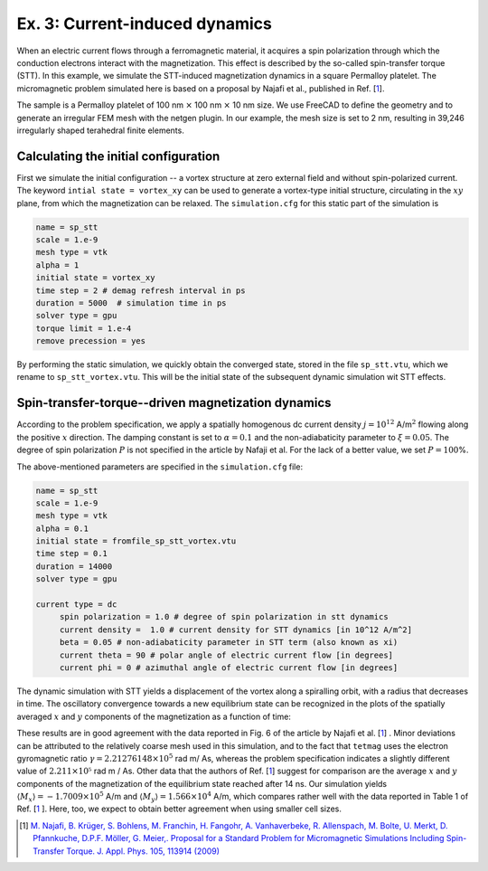Ex. 3: Current-induced dynamics
===============================

When an electric current flows through a ferromagnetic material, it acquires a spin polarization through which the conduction electrons interact with the magnetization. This effect is described by the so-called spin-transfer torque (STT).
In this example, we simulate the STT-induced magnetization dynamics in a square Permalloy platelet. The micromagnetic problem simulated here is based on a proposal by Najafi et al., published in Ref.  [\ 1_\ ].

The sample is a Permalloy platelet of 100 nm :math:`\times` 100 nm :math:`\times` 10 nm size. We use FreeCAD to define the geometry and to generate an irregular FEM mesh with the netgen plugin. In our example, the mesh size is set to 2 nm, resulting in 39,246 irregularly shaped terahedral finite elements.

Calculating the initial configuration
-------------------------------------

First we simulate the initial configuration -- a vortex structure at zero external field and without spin-polarized current. The keyword ``intial state = vortex_xy`` can be used to generate a vortex-type initial structure, circulating in the :math:`xy` plane, from which the magnetization can be relaxed.
The ``simulation.cfg`` for this static part of the simulation is

.. code-block:: RST

	name = sp_stt
	scale = 1.e-9
	mesh type = vtk
	alpha = 1
	initial state = vortex_xy
	time step = 2 # demag refresh interval in ps
	duration = 5000  # simulation time in ps
	solver type = gpu
	torque limit = 1.e-4
	remove precession = yes


By performing the static simulation, we quickly obtain the converged state, stored in the file ``sp_stt.vtu``, which we rename to ``sp_stt_vortex.vtu``. This will be the initial state of the subsequent dynamic simulation wit STT effects.


.. image:: ./../figs/example3/static_vortex.png

	   
Spin-transfer-torque--driven magnetization dynamics
---------------------------------------------------

According to the problem specification, we apply a spatially homogenous dc current density :math:`j = 10^{12}` A/m\ :math:`^2` flowing along the positive :math:`x` direction. The damping constant is set to :math:`\alpha=0.1` and the non-adiabaticity parameter to :math:`\xi=0.05`. The degree of spin polarization :math:`P` is not specified in the article by Nafaji et al. For the lack of a better value, we set :math:`P=100`\%.

The above-mentioned parameters are specified in the ``simulation.cfg`` file:


	   
.. code-block:: R

   name = sp_stt
   scale = 1.e-9
   mesh type = vtk
   alpha = 0.1
   initial state = fromfile_sp_stt_vortex.vtu
   time step = 0.1 
   duration = 14000  
   solver type = gpu
		
   current type = dc 
	spin polarization = 1.0 # degree of spin polarization in stt dynamics
	current density =  1.0 # current density for STT dynamics [in 10^12 A/m^2] 
	beta = 0.05 # non-adiabaticity parameter in STT term (also known as xi)
	current theta = 90 # polar angle of electric current flow [in degrees]
	current phi = 0 # azimuthal angle of electric current flow [in degrees]


The dynamic simulation with STT yields a displacement of the vortex along a spiralling orbit, with a radius that decreases in time. The oscillatory convergence towards a new equilibrium state can be recognized in the plots of the spatially averaged :math:`x` and :math:`y` components of the magnetization as a function of time:

.. image:: ./../figs/example3/mxmy_vs_t.png

These results are in good agreement with the data reported in Fig. 6 of the article by Najafi et al. [\ 1_\ ] . Minor deviations can be attributed to the relatively coarse mesh used in this simulation, and to the fact that ``tetmag`` uses the electron gyromagnetic ratio :math:`\gamma=2.21276148\times 10^5` rad m/ As, whereas the problem specification indicates a slightly different value of :math:`2.211\times 10⁵` rad m / As.
Other data that the authors of Ref. [\ 1_\ ] suggest for comparison are the average :math:`x` and :math:`y` components of the magnetization of the equilibrium state reached after 14 ns. Our simulation yields :math:`\langle M_x\rangle = -1.7009\times 10^5` A/m and  :math:`\langle M_y\rangle = 1.566  \times 10^4` A/m, which compares rather well with the data reported in Table 1 of Ref. [\ 1_ \]. Here, too, we expect to obtain better agreement when using smaller cell sizes.

.. [1] `M. Najafi, B. Krüger, S. Bohlens, M. Franchin, H. Fangohr, A. Vanhaverbeke, R. Allenspach, M. Bolte, U. Merkt, D. Pfannkuche, D.P.F. Möller, G. Meier,. Proposal for a Standard Problem for Micromagnetic Simulations Including Spin-Transfer Torque. J. Appl. Phys. 105, 113914 (2009) <https://doi.org/10.1063/1.3126702>`_
 
